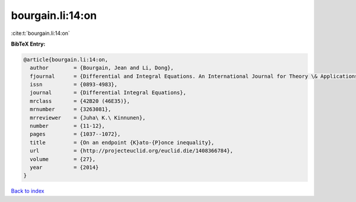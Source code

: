 bourgain.li:14:on
=================

:cite:t:`bourgain.li:14:on`

**BibTeX Entry:**

.. code-block:: bibtex

   @article{bourgain.li:14:on,
     author        = {Bourgain, Jean and Li, Dong},
     fjournal      = {Differential and Integral Equations. An International Journal for Theory \& Applications},
     issn          = {0893-4983},
     journal       = {Differential Integral Equations},
     mrclass       = {42B20 (46E35)},
     mrnumber      = {3263081},
     mrreviewer    = {Juha\ K.\ Kinnunen},
     number        = {11-12},
     pages         = {1037--1072},
     title         = {On an endpoint {K}ato-{P}once inequality},
     url           = {http://projecteuclid.org/euclid.die/1408366784},
     volume        = {27},
     year          = {2014}
   }

`Back to index <../By-Cite-Keys.html>`_
